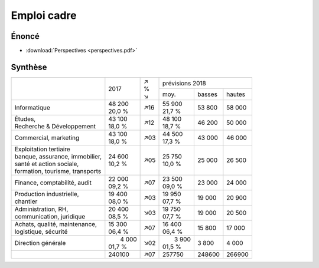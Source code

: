 Emploi cadre
============

Énoncé
------

* :download:`Perspectives <perspectives.pdf>`

Synthèse
--------

+-----------------------------------+----------+-----+----------------------------+
|                                   |          | | ↗ |      prévisions  2018      |
|                                   |   2017   | | % +----------+--------+--------+
|                                   |          | | ↘ |   moy.   | basses | hautes |
+-----------------------------------+----------+-----+----------+--------+--------+
| Informatique                      | | 48 200 | ↗16 | | 55 900 | 53 800 | 58 000 |
|                                   | | 20,0 % |     | | 21,7 % |        |        |
+-----------------------------------+----------+-----+----------+--------+--------+
| | Études,                         | | 43 100 | ↗12 | | 48 100 | 46 200 | 50 000 |
| | Recherche & Développement       | | 18,0 % |     | | 18,7 % |        |        |
+-----------------------------------+----------+-----+----------+--------+--------+
| Commercial, marketing             | | 43 100 | ↗03 | | 44 500 | 43 000 | 46 000 |
|                                   | | 18,0 % |     | | 17,3 % |        |        |
+-----------------------------------+----------+-----+----------+--------+--------+
| | Exploitation tertiaire          | | 24 600 | ↗05 | | 25 750 | 25 000 | 26 500 |
| | banque, assurance, immobilier,  | | 10,2 % |     | | 10,0 % |        |        |
| | santé et action sociale,        |          |     |          |        |        |
| | formation, tourisme, transports |          |     |          |        |        |
+-----------------------------------+----------+-----+----------+--------+--------+
| Finance, comptabilité, audit      | | 22 000 | ↗07 | | 23 500 | 23 000 | 24 000 |
|                                   | | 09,2 % |     | | 09,0 % |        |        |
+-----------------------------------+----------+-----+----------+--------+--------+
| | Production industrielle,        | | 19 400 | ↗03 | | 19 950 | 19 000 | 20 900 |
| | chantier                        | | 08,0 % |     | | 07,7 % |        |        |
+-----------------------------------+----------+-----+----------+--------+--------+
| | Administration, RH,             | | 20 400 | ↘03 | | 19 750 | 19 000 | 20 500 |
| | communication, juridique        | | 08,5 % |     | | 07,7 % |        |        |
+-----------------------------------+----------+-----+----------+--------+--------+
| | Achats, qualité, maintenance,   | | 15 300 | ↗07 | | 16 400 | 15 800 | 17 000 |
| | logistique, sécurité            | | 06,4 % |     | | 06,4 % |        |        |
+-----------------------------------+----------+-----+----------+--------+--------+
| Direction générale                | |  4 000 | ↘02 | |  3 900 |  3 800 |  4 000 |
|                                   | | 01,7 % |     | | 01,5 % |        |        |
+-----------------------------------+----------+-----+----------+--------+--------+
|                                   |   240100 | ↗07 |   257750 | 248600 | 266900 |
+-----------------------------------+----------+-----+----------+--------+--------+
